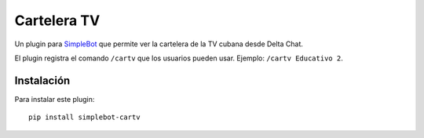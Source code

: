 Cartelera TV
============

.. image:: https://img.shields.io/github/v/release/adbenitez/simplebot_cartv
   :target: https://pypi.org/project/simplebot_cartv

.. image:: https://img.shields.io/pypi/pyversions/simplebot_cartv.svg
   :target: https://pypi.org/project/simplebot_cartv

.. image:: https://pepy.tech/badge/simplebot_cartv
   :target: https://pepy.tech/project/simplebot_cartv

.. image:: https://img.shields.io/github/license/adbenitez/simplebot_cartv
   :target: https://github.com/adbenitez/simplebot_cartv/blob/master/LICENSE

.. image:: https://img.shields.io/badge/code%20style-black-000000.svg
   :target: https://github.com/psf/black

Un plugin para `SimpleBot`_ que permite ver la cartelera de la TV cubana
desde Delta Chat.

El plugin registra el comando ``/cartv`` que los usuarios pueden usar.
Ejemplo: ``/cartv Educativo 2``.

Instalación
-----------

Para instalar este plugin::

  pip install simplebot-cartv


.. _SimpleBot: https://github.com/simplebot-org/simplebot
